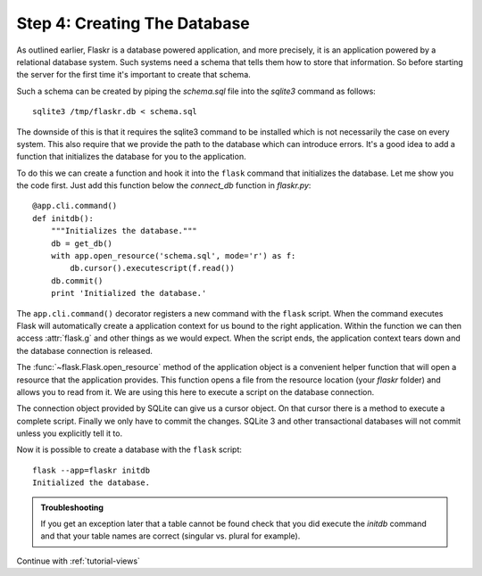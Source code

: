 .. _tutorial-dbinit:

Step 4: Creating The Database
=============================

As outlined earlier, Flaskr is a database powered application, and more
precisely, it is an application powered by a relational database system.  Such
systems need a schema that tells them how to store that information. So
before starting the server for the first time it's important to create
that schema.

Such a schema can be created by piping the `schema.sql` file into the
`sqlite3` command as follows::

    sqlite3 /tmp/flaskr.db < schema.sql

The downside of this is that it requires the sqlite3 command to be
installed which is not necessarily the case on every system.  This also
require that we provide the path to the database  which can introduce
errors.  It's a good idea to add a function that initializes the database
for you to the application.

To do this we can create a function and hook it into the ``flask`` command
that initializes the database.  Let me show you the code first.  Just add
this function below the `connect_db` function in `flaskr.py`::

    @app.cli.command()
    def initdb():
        """Initializes the database."""
        db = get_db()
        with app.open_resource('schema.sql', mode='r') as f:
            db.cursor().executescript(f.read())
        db.commit()
        print 'Initialized the database.'

The ``app.cli.command()`` decorator registers a new command with the
``flask`` script.  When the command executes Flask will automatically
create a application context for us bound to the right application.
Within the function we can then access :attr:`flask.g` and other things as
we would expect.  When the script ends, the application context tears down
and the database connection is released.

The :func:`~flask.Flask.open_resource` method of the application object
is a convenient helper function that will open a resource that the
application provides.  This function opens a file from the resource
location (your `flaskr` folder) and allows you to read from it.  We are
using this here to execute a script on the database connection.

The connection object provided by SQLite can give us a cursor object.
On that cursor there is a method to execute a complete script.  Finally we
only have to commit the changes.  SQLite 3 and other transactional
databases will not commit unless you explicitly tell it to.

Now it is possible to create a database with the ``flask`` script::

    flask --app=flaskr initdb
    Initialized the database.

.. admonition:: Troubleshooting

   If you get an exception later that a table cannot be found check that
   you did execute the `initdb` command and that your table names are
   correct (singular vs. plural for example).

Continue with :ref:`tutorial-views`

